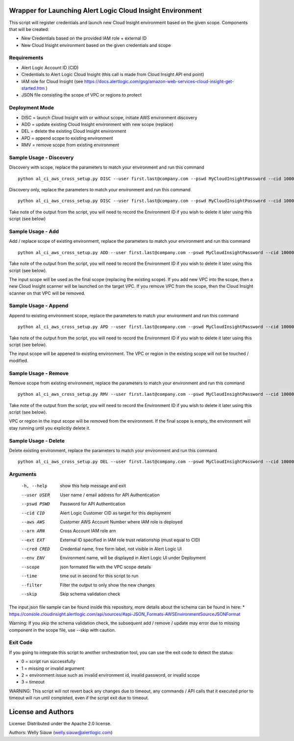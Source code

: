 Wrapper for Launching Alert Logic Cloud Insight Environment
===========================================================
This script will register credentials and launch new Cloud Insight environment based on the given scope. Components that will be created:

- New Credentials based on the provided IAM role + external ID
- New Cloud Insight environment based on the given credentials and scope


Requirements
------------
* Alert Logic Account ID (CID)
* Credentials to Alert Logic Cloud Insight (this call is made from Cloud Insight API end point)
* IAM role for Cloud Insight (see https://docs.alertlogic.com/gsg/amazon-web-services-cloud-insight-get-started.htm )
* JSON file consisting the scope of VPC or regions to protect


Deployment Mode
---------------
* DISC = launch Cloud Insight with or without scope, initiate AWS environment discovery
* ADD = update existing Cloud Insight environment with new scope (replace)
* DEL = delete the existing Cloud Insight environment
* APD = append scope to existing environment
* RMV = remove scope from existing environment


Sample Usage - Discovery
------------------------
Discovery with scope, replace the parameters to match your environment and run this command ::

    python al_ci_aws_cross_setup.py DISC --user first.last@company.com --pswd MyCloudInsightPassword --cid 10000 --aws 052672429986 --arn arn:aws:iam::052672429986:role/AlertLogicCrossAccountCI --ext My_ext_id --cred TestArgCred --env TestEnv --scope input.json

Discovery only, replace the parameters to match your environment and run this command ::

    python al_ci_aws_cross_setup.py DISC --user first.last@company.com --pswd MyCloudInsightPassword --cid 10000 --aws 052672429986 --arn arn:aws:iam::052672429986:role/AlertLogicCrossAccountCI --ext My_ext_id --cred TestArgCred --env TestEnv

Take note of the output from the script, you will need to record the Environment ID if you wish to delete it later using this script (see below)


Sample Usage - Add
------------------
Add / replace scope of existing environment, replace the parameters to match your environment and run this command ::

    python al_ci_aws_cross_setup.py ADD --user first.last@company.com --pswd MyCloudInsightPassword --cid 10000 --envid 89C90B43-7C50-4766-8ECD-37F9B9CD150B --scope input.json

Take note of the output from the script, you will need to record the Environment ID if you wish to delete it later using this script (see below).

The input scope will be used as the final scope (replacing the existing scope). If you add new VPC into the scope, then a new Cloud Insight scanner will be launched on the target VPC. If you remove VPC from the scope, then the Cloud Insight scanner on that VPC will be removed.


Sample Usage - Append
---------------------
Append to existing environment scope, replace the parameters to match your environment and run this command ::

    python al_ci_aws_cross_setup.py APD --user first.last@company.com --pswd MyCloudInsightPassword --cid 10000 --envid 89C90B43-7C50-4766-8ECD-37F9B9CD150B --scope input.json

Take note of the output from the script, you will need to record the Environment ID if you wish to delete it later using this script (see below).

The input scope will be appened to existing environment. The VPC or region in the existing scope will not be touched / modified.


Sample Usage - Remove
---------------------
Remove scope from existing environment, replace the parameters to match your environment and run this command ::

    python al_ci_aws_cross_setup.py RMV --user first.last@company.com --pswd MyCloudInsightPassword --cid 10000 --envid 89C90B43-7C50-4766-8ECD-37F9B9CD150B --scope input.json

Take note of the output from the script, you will need to record the Environment ID if you wish to delete it later using this script (see below).

VPC or region in the input scope will be removed from the environment. If the final scope is empty, the environment will stay running until you explicitly delete it.


Sample Usage - Delete
---------------------
Delete existing environment, replace the parameters to match your environment and run this command ::

    python al_ci_aws_cross_setup.py DEL --user first.last@company.com --pswd MyCloudInsightPassword --cid 10000 --envid 89C90B43-7C50-4766-8ECD-37F9B9CD150B


Arguments
----------
  -h, --help   show this help message and exit
  --user USER  User name / email address for API Authentication
  --pswd PSWD  Password for API Authentication
  --cid CID    Alert Logic Customer CID as target for this deployment
  --aws AWS    Customer AWS Account Number where IAM role is deployed
  --arn ARN    Cross Account IAM role arn
  --ext EXT    External ID specified in IAM role trust relationship (must equal to CID)
  --cred CRED  Credential name, free form label, not visible in Alert Logic UI
  --env ENV    Environment name, will be displayed in Alert Logic UI under Deployment
  --scope      json formated file with the VPC scope details
  --time       time out in second for this script to run
  --filter     Filter the output to only show the new changes
  --skip       Skip schema validation check

The input.json file sample can be found inside this repository, more details about the schema can be found in here:
* https://console.cloudinsight.alertlogic.com/api/sources/#api-JSON_Formats-AWSEnvironmentSourceJSONFormat

Warning: If you skip the schema validation check, the subsequent add / remove / update may error due to missing component in the scope file, use --skip with caution.

Exit Code
----------
If you going to integrate this script to another orchestration tool, you can use the exit code to detect the status:

* 0 = script run successfully
* 1 = missing or invalid argument
* 2 = environment issue such as invalid environment id, invalid password, or invalid scope
* 3 = timeout

WARNING: This script will not revert back any changes due to timeout, any commands / API calls that it executed prior to timeout will run until completed, even if the script exit due to timeout.

License and Authors
===================
License:
Distributed under the Apache 2.0 license.

Authors:
Welly Siauw (welly.siauw@alertlogic.com)
